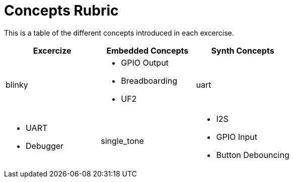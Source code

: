 = Concepts Rubric

This is a table of the different concepts introduced in each excercise.

[frame=ends, cols="1,1,1"]
|===
| Excercize | Embedded Concepts | Synth Concepts

| blinky
a|
- GPIO Output
- Breadboarding
- UF2

| uart
a|
- UART
- Debugger

| single_tone
a|
- I2S
- GPIO Input
- Button Debouncing
a|
- Sample Rate
- Oscillator abstraction
|===
